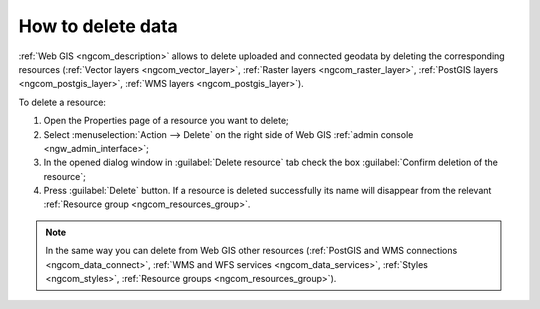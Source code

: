 .. _ngcom_resource_delete:

How to delete data
======================================

:ref:`Web GIS <ngcom_description>` allows to delete uploaded and connected geodata by deleting the corresponding resources (:ref:`Vector layers <ngcom_vector_layer>`, :ref:`Raster layers <ngcom_raster_layer>`, :ref:`PostGIS layers <ngcom_postgis_layer>`, :ref:`WMS layers <ngcom_postgis_layer>`). 

To delete a resource:

#. Open the Properties page of a resource you want to delete;
#. Select :menuselection:`Action --> Delete` on the right side of Web GIS :ref:`admin console <ngw_admin_interface>`;
#. In the opened dialog window in :guilabel:`Delete resource` tab check the box :guilabel:`Confirm deletion of the resource`;
#. Press :guilabel:`Delete` button. If a resource is deleted successfully its name will disappear from the relevant :ref:`Resource group <ngcom_resources_group>`.

.. note:: 

	In the same way you can delete from Web GIS other resources (:ref:`PostGIS and WMS connections <ngcom_data_connect>`, :ref:`WMS and WFS services <ngcom_data_services>`, :ref:`Styles <ngcom_styles>`, :ref:`Resource groups <ngcom_resources_group>`).